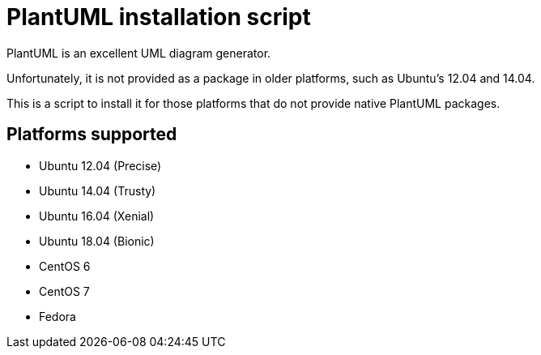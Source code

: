 = PlantUML installation script

PlantUML is an excellent UML diagram generator.

Unfortunately, it is not provided as a package in older platforms,
such as Ubuntu's 12.04 and 14.04.

This is a script to install it for those platforms that do not
provide native PlantUML packages.

== Platforms supported

* Ubuntu 12.04 (Precise)
* Ubuntu 14.04 (Trusty)
* Ubuntu 16.04 (Xenial)
* Ubuntu 18.04 (Bionic)

* CentOS 6
* CentOS 7
* Fedora
